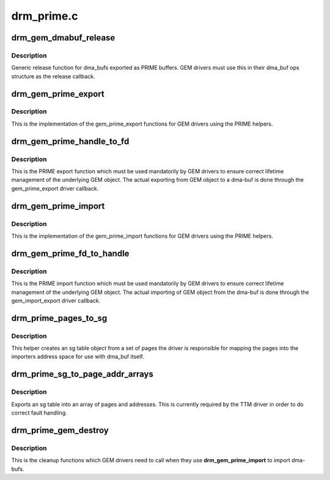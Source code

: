 .. -*- coding: utf-8; mode: rst -*-

===========
drm_prime.c
===========



.. _xref_drm_gem_dmabuf_release:

drm_gem_dmabuf_release
======================

.. c:function:: void drm_gem_dmabuf_release (struct dma_buf * dma_buf)

    dma_buf release implementation for GEM

    :param struct dma_buf * dma_buf:
        buffer to be released



Description
-----------

Generic release function for dma_bufs exported as PRIME buffers. GEM drivers
must use this in their dma_buf ops structure as the release callback.




.. _xref_drm_gem_prime_export:

drm_gem_prime_export
====================

.. c:function:: struct dma_buf * drm_gem_prime_export (struct drm_device * dev, struct drm_gem_object * obj, int flags)

    helper library implementation of the export callback

    :param struct drm_device * dev:
        drm_device to export from

    :param struct drm_gem_object * obj:
        GEM object to export

    :param int flags:
        flags like DRM_CLOEXEC and DRM_RDWR



Description
-----------

This is the implementation of the gem_prime_export functions for GEM drivers
using the PRIME helpers.




.. _xref_drm_gem_prime_handle_to_fd:

drm_gem_prime_handle_to_fd
==========================

.. c:function:: int drm_gem_prime_handle_to_fd (struct drm_device * dev, struct drm_file * file_priv, uint32_t handle, uint32_t flags, int * prime_fd)

    PRIME export function for GEM drivers

    :param struct drm_device * dev:
        dev to export the buffer from

    :param struct drm_file * file_priv:
        drm file-private structure

    :param uint32_t handle:
        buffer handle to export

    :param uint32_t flags:
        flags like DRM_CLOEXEC

    :param int * prime_fd:
        pointer to storage for the fd id of the create dma-buf



Description
-----------

This is the PRIME export function which must be used mandatorily by GEM
drivers to ensure correct lifetime management of the underlying GEM object.
The actual exporting from GEM object to a dma-buf is done through the
gem_prime_export driver callback.




.. _xref_drm_gem_prime_import:

drm_gem_prime_import
====================

.. c:function:: struct drm_gem_object * drm_gem_prime_import (struct drm_device * dev, struct dma_buf * dma_buf)

    helper library implementation of the import callback

    :param struct drm_device * dev:
        drm_device to import into

    :param struct dma_buf * dma_buf:
        dma-buf object to import



Description
-----------

This is the implementation of the gem_prime_import functions for GEM drivers
using the PRIME helpers.




.. _xref_drm_gem_prime_fd_to_handle:

drm_gem_prime_fd_to_handle
==========================

.. c:function:: int drm_gem_prime_fd_to_handle (struct drm_device * dev, struct drm_file * file_priv, int prime_fd, uint32_t * handle)

    PRIME import function for GEM drivers

    :param struct drm_device * dev:
        dev to export the buffer from

    :param struct drm_file * file_priv:
        drm file-private structure

    :param int prime_fd:
        fd id of the dma-buf which should be imported

    :param uint32_t * handle:
        pointer to storage for the handle of the imported buffer object



Description
-----------

This is the PRIME import function which must be used mandatorily by GEM
drivers to ensure correct lifetime management of the underlying GEM object.
The actual importing of GEM object from the dma-buf is done through the
gem_import_export driver callback.




.. _xref_drm_prime_pages_to_sg:

drm_prime_pages_to_sg
=====================

.. c:function:: struct sg_table * drm_prime_pages_to_sg (struct page ** pages, unsigned int nr_pages)

    converts a page array into an sg list

    :param struct page ** pages:
        pointer to the array of page pointers to convert

    :param unsigned int nr_pages:
        length of the page vector



Description
-----------

This helper creates an sg table object from a set of pages
the driver is responsible for mapping the pages into the
importers address space for use with dma_buf itself.




.. _xref_drm_prime_sg_to_page_addr_arrays:

drm_prime_sg_to_page_addr_arrays
================================

.. c:function:: int drm_prime_sg_to_page_addr_arrays (struct sg_table * sgt, struct page ** pages, dma_addr_t * addrs, int max_pages)

    convert an sg table into a page array

    :param struct sg_table * sgt:
        scatter-gather table to convert

    :param struct page ** pages:
        array of page pointers to store the page array in

    :param dma_addr_t * addrs:
        optional array to store the dma bus address of each page

    :param int max_pages:
        size of both the passed-in arrays



Description
-----------

Exports an sg table into an array of pages and addresses. This is currently
required by the TTM driver in order to do correct fault handling.




.. _xref_drm_prime_gem_destroy:

drm_prime_gem_destroy
=====================

.. c:function:: void drm_prime_gem_destroy (struct drm_gem_object * obj, struct sg_table * sg)

    helper to clean up a PRIME-imported GEM object

    :param struct drm_gem_object * obj:
        GEM object which was created from a dma-buf

    :param struct sg_table * sg:
        the sg-table which was pinned at import time



Description
-----------

This is the cleanup functions which GEM drivers need to call when they use
**drm_gem_prime_import** to import dma-bufs.


